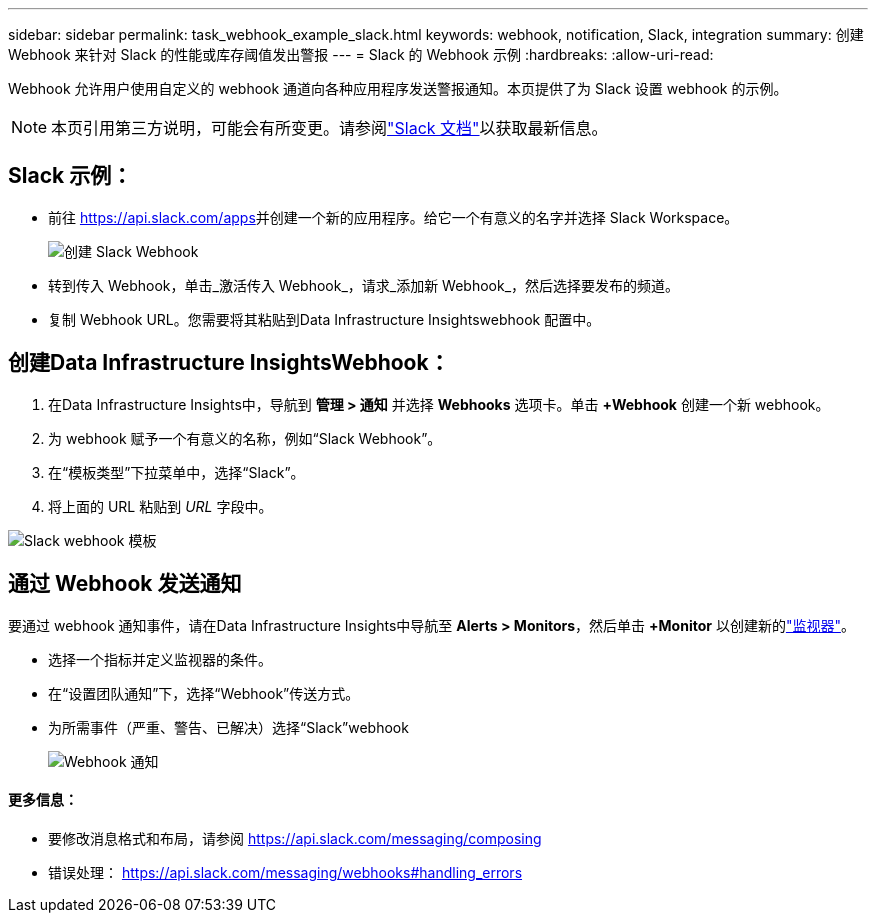 ---
sidebar: sidebar 
permalink: task_webhook_example_slack.html 
keywords: webhook, notification, Slack, integration 
summary: 创建 Webhook 来针对 Slack 的性能或库存阈值发出警报 
---
= Slack 的 Webhook 示例
:hardbreaks:
:allow-uri-read: 


[role="lead"]
Webhook 允许用户使用自定义的 webhook 通道向各种应用程序发送警报通知。本页提供了为 Slack 设置 webhook 的示例。


NOTE: 本页引用第三方说明，可能会有所变更。请参阅link:https://slack.com/help/articles/115005265063-Incoming-webhooks-for-Slack["Slack 文档"]以获取最新信息。



== Slack 示例：

* 前往 https://api.slack.com/apps[]并创建一个新的应用程序。给它一个有意义的名字并选择 Slack Workspace。
+
image:Webhooks_Slack_Create_Webhook.png["创建 Slack Webhook"]

* 转到传入 Webhook，单击_激活传入 Webhook_，请求_添加新 Webhook_，然后选择要发布的频道。
* 复制 Webhook URL。您需要将其粘贴到Data Infrastructure Insightswebhook 配置中。




== 创建Data Infrastructure InsightsWebhook：

. 在Data Infrastructure Insights中，导航到 *管理 > 通知* 并选择 *Webhooks* 选项卡。单击 *+Webhook* 创建一个新 webhook。
. 为 webhook 赋予一个有意义的名称，例如“Slack Webhook”。
. 在“模板类型”下拉菜单中，选择“Slack”。
. 将上面的 URL 粘贴到 _URL_ 字段中。


image:Webhooks-Slack_example.png["Slack webhook 模板"]



== 通过 Webhook 发送通知

要通过 webhook 通知事件，请在Data Infrastructure Insights中导航至 *Alerts > Monitors*，然后单击 *+Monitor* 以创建新的link:task_create_monitor.html["监视器"]。

* 选择一个指标并定义监视器的条件。
* 在“设置团队通知”下，选择“Webhook”传送方式。
* 为所需事件（严重、警告、已解决）选择“Slack”webhook
+
image:Webhooks_Slack_Notifications.png["Webhook 通知"]





==== 更多信息：

* 要修改消息格式和布局，请参阅 https://api.slack.com/messaging/composing[]
* 错误处理： https://api.slack.com/messaging/webhooks#handling_errors[]


